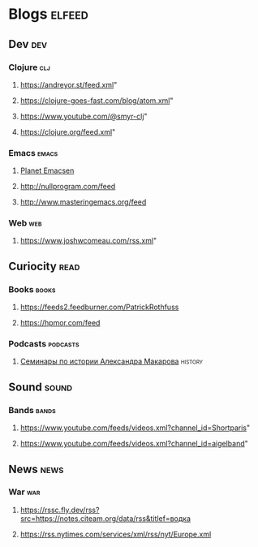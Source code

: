 * Blogs                                                              :elfeed:
** Dev                                                                  :dev:
*** Clojure                                                             :clj:
**** https://andreyor.st/feed.xml"
**** https://clojure-goes-fast.com/blog/atom.xml"
**** https://www.youtube.com/@smyr-clj"
**** https://clojure.org/feed.xml"
*** Emacs                                                             :emacs:
**** [[http://planet.emacsen.org/atom.xml][Planet Emacsen]]
**** http://nullprogram.com/feed
**** http://www.masteringemacs.org/feed
*** Web                                                                 :web:
**** https://www.joshwcomeau.com/rss.xml"
** Curiocity                                                           :read:
*** Books                                                             :books:
**** https://feeds2.feedburner.com/PatrickRothfuss
**** https://hpmor.com/feed
*** Podcasts                                                       :podcasts:
**** [[https://www.youtube.com/feeds/videos.xml?channel_id=UCFJjfwRP5CaKWxpbxjMzjsw][Семинары по истории Александра Макарова]]                        :history:
** Sound                                                              :sound:
*** Bands                                                             :bands:
**** https://www.youtube.com/feeds/videos.xml?channel_id=Shortparis"
**** https://www.youtube.com/feeds/videos.xml?channel_id=aigelband"
** News                                                                :news:
*** War                                                                 :war:
**** https://rssc.fly.dev/rss?src=https://notes.citeam.org/data/rss&titlef=водка
**** https://rss.nytimes.com/services/xml/rss/nyt/Europe.xml
